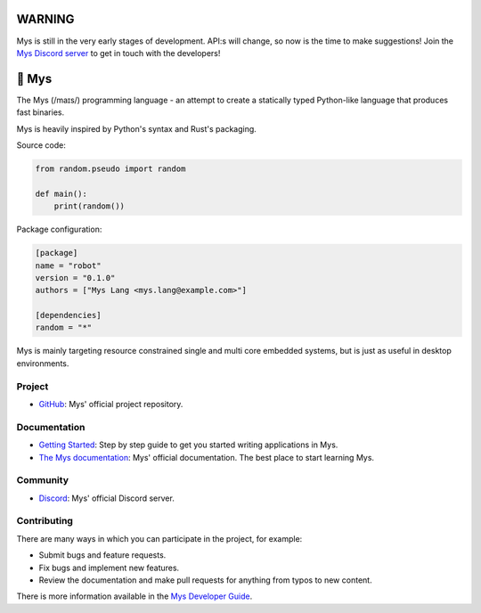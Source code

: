 |discord|_
|test|_
|docstatus|_

WARNING
=======

Mys is still in the very early stages of development. API:s will
change, so now is the time to make suggestions! Join the `Mys Discord
server`_ to get in touch with the developers!

🐁 Mys
======

The Mys (/maɪs/) programming language - an attempt to create a
statically typed Python-like language that produces fast binaries.

Mys is heavily inspired by Python's syntax and Rust's packaging.

Source code:

.. code-block:: python

   from random.pseudo import random

   def main():
       print(random())

Package configuration:

.. code-block:: toml

   [package]
   name = "robot"
   version = "0.1.0"
   authors = ["Mys Lang <mys.lang@example.com>"]

   [dependencies]
   random = "*"

Mys is mainly targeting resource constrained single and multi core
embedded systems, but is just as useful in desktop environments.

Project
-------

- `GitHub`_: Mys' official project repository.

Documentation
-------------

- `Getting Started`_: Step by step guide to get you started writing
  applications in Mys.

- `The Mys documentation`_: Mys' official documentation. The best
  place to start learning Mys.

Community
---------

- `Discord`_: Mys' official Discord server.

Contributing
------------

There are many ways in which you can participate in the project, for
example:

- Submit bugs and feature requests.

- Fix bugs and implement new features.

- Review the documentation and make pull requests for anything from
  typos to new content.

There is more information available in the `Mys Developer Guide`_.

.. |discord| image:: https://img.shields.io/discord/777073391320170507?label=Discord&logo=discord&logoColor=white
.. _discord: https://discord.gg/GFDN7JvWKS

.. |test| image:: https://github.com/mys-lang/mys/workflows/Test/badge.svg?event=schedule
.. _test: https://github.com/mys-lang/mys/actions?query=workflow%3ATest

.. |docstatus| image:: https://readthedocs.org/projects/mys/badge/?version=latest
.. _docstatus: https://mys.readthedocs.io/en/latest/?badge=latest

.. _The Mys documentation: https://mys.readthedocs.org/en/latest/

.. _Mys Discord server: https://discord.gg/GFDN7JvWKS

.. _Discord: https://discord.gg/GFDN7JvWKS

.. _Mys Developer Guide: https://mys.readthedocs.io/en/latest/developer-guide.html

.. _GitHub: https://github.com/mys-lang/mys

.. _Getting Started: https://mys.readthedocs.io/en/latest/user-guide/getting-started.html
